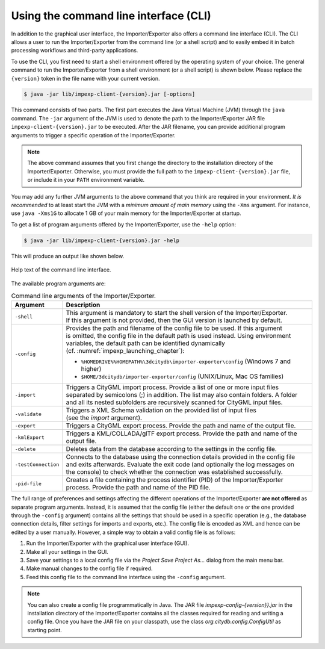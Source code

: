 .. _impexp_cli_chapter:

Using the command line interface (CLI)
--------------------------------------

In addition to the graphical user interface, the Importer/Exporter also
offers a command line interface (CLI). The CLI allows a user to run the
Importer/Exporter from the command line (or a shell script) and to
easily embed it in batch processing workflows and third-party
applications.

To use the CLI, you first need to start a shell environment offered by
the operating system of your choice. The general command to run the
Importer/Exporter from a shell environment (or a shell script) is shown
below. Please replace the ``{version}`` token in the file name
with your current version.

.. code-block:: bash

   $ java -jar lib/impexp-client-{version}.jar [-options]

This command consists of two parts. The first part executes the Java
Virtual Machine (JVM) through the ``java`` command. The ``-jar`` argument of
the JVM is used to denote the path to the Importer/Exporter JAR file
``impexp-client-{version}.jar`` to be executed. After the JAR filename, you can
provide additional program arguments to trigger a specific operation of
the Importer/Exporter.

.. note::
   The above command assumes that you first change the directory
   to the installation directory of the Importer/Exporter. Otherwise,
   you must provide the full path to the ``impexp-client-{version}.jar`` file,
   or include it in your ``PATH`` environment variable.

You may add any further JVM arguments to the above command that you
think are required in your environment. *It is recommended* to at least
start the JVM with a *minimum amount of main memory* using the ``-Xms``
argument. For instance, use ``java -Xms1G`` to allocate 1 GB of your main memory
for the Importer/Exporter at startup.

To get a list of program arguments offered by the Importer/Exporter, use
the ``-help`` option:

.. code-block:: bash

   $ java -jar lib/impexp-client-{version}.jar -help

This will produce an output like shown below.

.. figure:: /media/impexp_cli_help_text_fig.png
   :name: impexp_cli_help_text_fig
   :align: center

   Help text of the command line interface.

The available program arguments are:

.. list-table:: Command line arguments of the Importer/Exporter.
   :name: impexp_cli_help_arguments_table

   * - | **Argument**
     - | **Description**
   * - | ``-shell``
     - | This argument is mandatory to start the shell version of the Importer/Exporter.
       | If this argument is not provided, then the GUI version is launched by default.
   * - | ``-config``
     - | Provides the path and filename of the config file to be used. If this argument
       | is omitted, the config file in the default path is used instead. Using environment
       | variables, the default path can be identified dynamically
       | (cf. :numref:`impexp_launching_chapter`):

       - ``%HOMEDRIVE%%HOMEPATH%\3dcitydb\importer-exporter\config``
         (Windows 7 and higher)
       - ``$HOME/3dcitydb/importer-exporter/config``
         (UNIX/Linux, Mac OS families)

   * - | ``-import``
     - | Triggers a CityGML import process. Provide a list of one or more input files
       | separated by semicolons (;) in addition. The list may also contain folders. A folder
       | and all its nested subfolders are recursively scanned for CityGML input files.
   * - | ``-validate``
     - | Triggers a XML Schema validation on the provided list of input files
       | (see the *import* argument).
   * - | ``-export``
     - | Triggers a CityGML export process. Provide the path and name of the output file.
   * - | ``-kmlExport``
     - | Triggers a KML/COLLADA/glTF export process. Provide the path and name of the
       | output file.
   * - | ``-delete``
     - | Deletes data from the database according to the settings in the config file.
   * - | ``-testConnection``
     - | Connects to the database using the connection details provided in the config file
       | and exits afterwards. Evaluate the exit code (and optionally the log messages on
       | the console) to check whether the connection was established successfully.
   * - | ``-pid-file``
     - | Creates a file containing the process identifier (PID) of the Importer/Exporter
       | process. Provide the path and name of the PID file.

The full range of preferences and settings affecting the different
operations of the Importer/Exporter **are not
offered** as separate program arguments. Instead, it is assumed that the
config file (either the default one or the one provided through the
``-config`` argument) contains all the settings that should be used in a
specific operation (e.g., the database connection details, filter
settings for imports and exports, etc.). The config file is encoded as
XML and hence can be edited by a user manually. However, a simple way
to obtain a valid config file is as follows:

1. Run the Importer/Exporter with the graphical user interface (GUI).
2. Make all your settings in the GUI.
3. Save your settings to a local config file via the *Project Save
   Project As…* dialog from the main menu bar.
4. Make manual changes to the config file if required.
5. Feed this config file to the command line interface using the ``-config``
   argument.

.. note::
   You can also create a config file programmatically in Java. The
   JAR file *impexp-config-{version}}.jar* in the installation directory of the
   Importer/Exporter contains all the classes required for reading and
   writing a config file. Once you have the JAR file on your classpath, use
   the class `org.citydb.config.ConfigUtil` as starting point.
